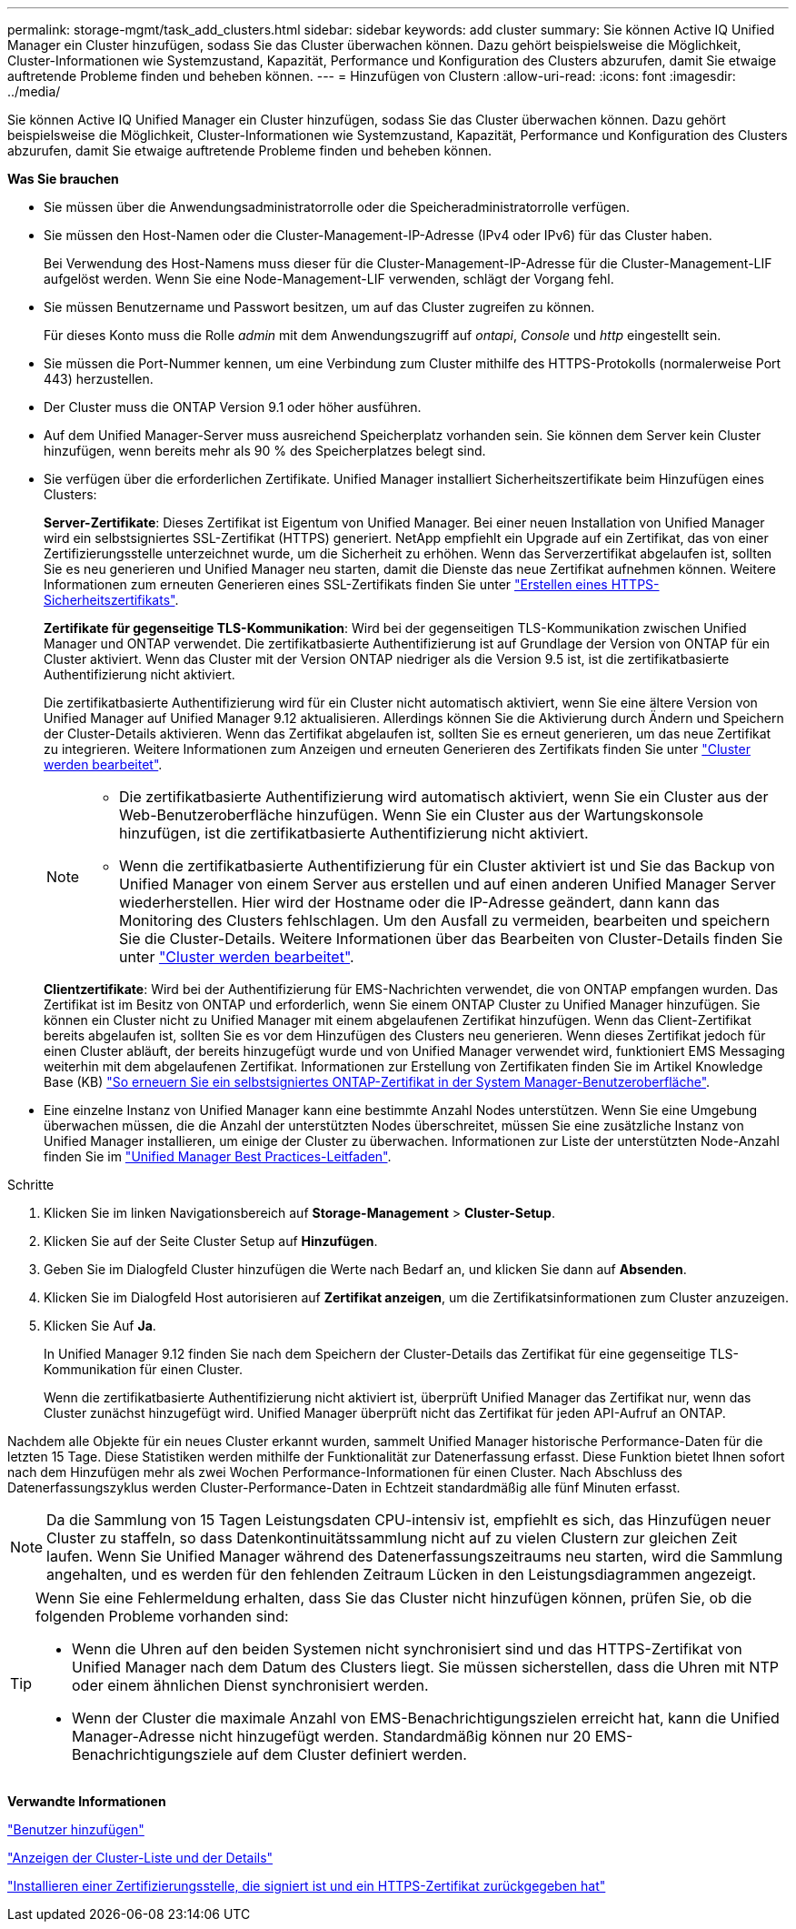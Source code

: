 ---
permalink: storage-mgmt/task_add_clusters.html 
sidebar: sidebar 
keywords: add cluster 
summary: Sie können Active IQ Unified Manager ein Cluster hinzufügen, sodass Sie das Cluster überwachen können. Dazu gehört beispielsweise die Möglichkeit, Cluster-Informationen wie Systemzustand, Kapazität, Performance und Konfiguration des Clusters abzurufen, damit Sie etwaige auftretende Probleme finden und beheben können. 
---
= Hinzufügen von Clustern
:allow-uri-read: 
:icons: font
:imagesdir: ../media/


[role="lead"]
Sie können Active IQ Unified Manager ein Cluster hinzufügen, sodass Sie das Cluster überwachen können. Dazu gehört beispielsweise die Möglichkeit, Cluster-Informationen wie Systemzustand, Kapazität, Performance und Konfiguration des Clusters abzurufen, damit Sie etwaige auftretende Probleme finden und beheben können.

*Was Sie brauchen*

* Sie müssen über die Anwendungsadministratorrolle oder die Speicheradministratorrolle verfügen.
* Sie müssen den Host-Namen oder die Cluster-Management-IP-Adresse (IPv4 oder IPv6) für das Cluster haben.
+
Bei Verwendung des Host-Namens muss dieser für die Cluster-Management-IP-Adresse für die Cluster-Management-LIF aufgelöst werden. Wenn Sie eine Node-Management-LIF verwenden, schlägt der Vorgang fehl.

* Sie müssen Benutzername und Passwort besitzen, um auf das Cluster zugreifen zu können.
+
Für dieses Konto muss die Rolle _admin_ mit dem Anwendungszugriff auf _ontapi_, _Console_ und _http_ eingestellt sein.

* Sie müssen die Port-Nummer kennen, um eine Verbindung zum Cluster mithilfe des HTTPS-Protokolls (normalerweise Port 443) herzustellen.
* Der Cluster muss die ONTAP Version 9.1 oder höher ausführen.
* Auf dem Unified Manager-Server muss ausreichend Speicherplatz vorhanden sein. Sie können dem Server kein Cluster hinzufügen, wenn bereits mehr als 90 % des Speicherplatzes belegt sind.
* Sie verfügen über die erforderlichen Zertifikate. Unified Manager installiert Sicherheitszertifikate beim Hinzufügen eines Clusters:
+
*Server-Zertifikate*: Dieses Zertifikat ist Eigentum von Unified Manager. Bei einer neuen Installation von Unified Manager wird ein selbstsigniertes SSL-Zertifikat (HTTPS) generiert. NetApp empfiehlt ein Upgrade auf ein Zertifikat, das von einer Zertifizierungsstelle unterzeichnet wurde, um die Sicherheit zu erhöhen. Wenn das Serverzertifikat abgelaufen ist, sollten Sie es neu generieren und Unified Manager neu starten, damit die Dienste das neue Zertifikat aufnehmen können. Weitere Informationen zum erneuten Generieren eines SSL-Zertifikats finden Sie unter link:../config/task_generate_an_https_security_certificate_ocf.html["Erstellen eines HTTPS-Sicherheitszertifikats"].

+
*Zertifikate für gegenseitige TLS-Kommunikation*: Wird bei der gegenseitigen TLS-Kommunikation zwischen Unified Manager und ONTAP verwendet. Die zertifikatbasierte Authentifizierung ist auf Grundlage der Version von ONTAP für ein Cluster aktiviert. Wenn das Cluster mit der Version ONTAP niedriger als die Version 9.5 ist, ist die zertifikatbasierte Authentifizierung nicht aktiviert.

+
Die zertifikatbasierte Authentifizierung wird für ein Cluster nicht automatisch aktiviert, wenn Sie eine ältere Version von Unified Manager auf Unified Manager 9.12 aktualisieren. Allerdings können Sie die Aktivierung durch Ändern und Speichern der Cluster-Details aktivieren. Wenn das Zertifikat abgelaufen ist, sollten Sie es erneut generieren, um das neue Zertifikat zu integrieren. Weitere Informationen zum Anzeigen und erneuten Generieren des Zertifikats finden Sie unter link:../storage-mgmt/task_edit_clusters.html["Cluster werden bearbeitet"].

+
[NOTE]
====
** Die zertifikatbasierte Authentifizierung wird automatisch aktiviert, wenn Sie ein Cluster aus der Web-Benutzeroberfläche hinzufügen. Wenn Sie ein Cluster aus der Wartungskonsole hinzufügen, ist die zertifikatbasierte Authentifizierung nicht aktiviert.
** Wenn die zertifikatbasierte Authentifizierung für ein Cluster aktiviert ist und Sie das Backup von Unified Manager von einem Server aus erstellen und auf einen anderen Unified Manager Server wiederherstellen. Hier wird der Hostname oder die IP-Adresse geändert, dann kann das Monitoring des Clusters fehlschlagen. Um den Ausfall zu vermeiden, bearbeiten und speichern Sie die Cluster-Details. Weitere Informationen über das Bearbeiten von Cluster-Details finden Sie unter link:../storage-mgmt/task_edit_clusters.html["Cluster werden bearbeitet"].


====
+
*Clientzertifikate*: Wird bei der Authentifizierung für EMS-Nachrichten verwendet, die von ONTAP empfangen wurden. Das Zertifikat ist im Besitz von ONTAP und erforderlich, wenn Sie einem ONTAP Cluster zu Unified Manager hinzufügen. Sie können ein Cluster nicht zu Unified Manager mit einem abgelaufenen Zertifikat hinzufügen. Wenn das Client-Zertifikat bereits abgelaufen ist, sollten Sie es vor dem Hinzufügen des Clusters neu generieren. Wenn dieses Zertifikat jedoch für einen Cluster abläuft, der bereits hinzugefügt wurde und von Unified Manager verwendet wird, funktioniert EMS Messaging weiterhin mit dem abgelaufenen Zertifikat. Informationen zur Erstellung von Zertifikaten finden Sie im Artikel Knowledge Base (KB) https://kb.netapp.com/Advice_and_Troubleshooting/Data_Storage_Software/ONTAP_OS/How_to_renew_an_SSL_certificate_in_ONTAP_9["So erneuern Sie ein selbstsigniertes ONTAP-Zertifikat in der System Manager-Benutzeroberfläche"^].

* Eine einzelne Instanz von Unified Manager kann eine bestimmte Anzahl Nodes unterstützen. Wenn Sie eine Umgebung überwachen müssen, die die Anzahl der unterstützten Nodes überschreitet, müssen Sie eine zusätzliche Instanz von Unified Manager installieren, um einige der Cluster zu überwachen. Informationen zur Liste der unterstützten Node-Anzahl finden Sie im https://www.netapp.com/media/13504-tr4621.pdf["Unified Manager Best Practices-Leitfaden"^].


.Schritte
. Klicken Sie im linken Navigationsbereich auf *Storage-Management* > *Cluster-Setup*.
. Klicken Sie auf der Seite Cluster Setup auf *Hinzufügen*.
. Geben Sie im Dialogfeld Cluster hinzufügen die Werte nach Bedarf an, und klicken Sie dann auf *Absenden*.
. Klicken Sie im Dialogfeld Host autorisieren auf *Zertifikat anzeigen*, um die Zertifikatsinformationen zum Cluster anzuzeigen.
. Klicken Sie Auf *Ja*.
+
In Unified Manager 9.12 finden Sie nach dem Speichern der Cluster-Details das Zertifikat für eine gegenseitige TLS-Kommunikation für einen Cluster.

+
Wenn die zertifikatbasierte Authentifizierung nicht aktiviert ist, überprüft Unified Manager das Zertifikat nur, wenn das Cluster zunächst hinzugefügt wird. Unified Manager überprüft nicht das Zertifikat für jeden API-Aufruf an ONTAP.



Nachdem alle Objekte für ein neues Cluster erkannt wurden, sammelt Unified Manager historische Performance-Daten für die letzten 15 Tage. Diese Statistiken werden mithilfe der Funktionalität zur Datenerfassung erfasst. Diese Funktion bietet Ihnen sofort nach dem Hinzufügen mehr als zwei Wochen Performance-Informationen für einen Cluster. Nach Abschluss des Datenerfassungszyklus werden Cluster-Performance-Daten in Echtzeit standardmäßig alle fünf Minuten erfasst.

[NOTE]
====
Da die Sammlung von 15 Tagen Leistungsdaten CPU-intensiv ist, empfiehlt es sich, das Hinzufügen neuer Cluster zu staffeln, so dass Datenkontinuitätssammlung nicht auf zu vielen Clustern zur gleichen Zeit laufen. Wenn Sie Unified Manager während des Datenerfassungszeitraums neu starten, wird die Sammlung angehalten, und es werden für den fehlenden Zeitraum Lücken in den Leistungsdiagrammen angezeigt.

====
[TIP]
====
Wenn Sie eine Fehlermeldung erhalten, dass Sie das Cluster nicht hinzufügen können, prüfen Sie, ob die folgenden Probleme vorhanden sind:

* Wenn die Uhren auf den beiden Systemen nicht synchronisiert sind und das HTTPS-Zertifikat von Unified Manager nach dem Datum des Clusters liegt. Sie müssen sicherstellen, dass die Uhren mit NTP oder einem ähnlichen Dienst synchronisiert werden.
* Wenn der Cluster die maximale Anzahl von EMS-Benachrichtigungszielen erreicht hat, kann die Unified Manager-Adresse nicht hinzugefügt werden. Standardmäßig können nur 20 EMS-Benachrichtigungsziele auf dem Cluster definiert werden.


====
*Verwandte Informationen*

link:../config/task_add_users.html["Benutzer hinzufügen"]

link:../health-checker/task_view_cluster_list_and_details.html["Anzeigen der Cluster-Liste und der Details"]

link:../config/task_install_ca_signed_and_returned_https_certificate.html#example-certificate-chain["Installieren einer Zertifizierungsstelle, die signiert ist und ein HTTPS-Zertifikat zurückgegeben hat"]
